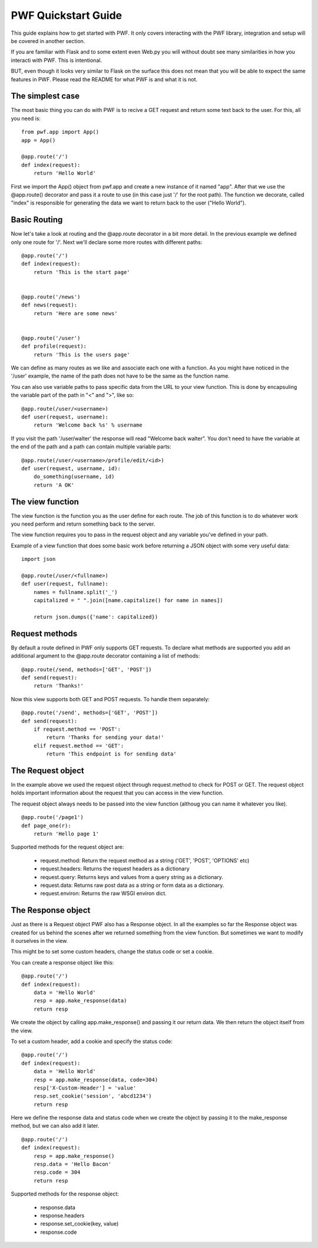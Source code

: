 .. _quickstart

PWF Quickstart Guide
====================

This guide explains how to get started with PWF. It only covers interacting
with the PWF library, integration and setup will be covered in another
section.

If you are familiar with Flask and to some extent even Web.py you will
without doubt see many similarities in how you interacti with PWF. 
This is intentional.

BUT, even though it looks very similar to Flask on the surface this
does not mean that you will be able to expect the same features in PWF.
Please read the README for what PWF is and what it is not.


The simplest case
-----------------

The most basic thing you can do with PWF is to recive a GET request
and return some text back to the user. For this, all you need is: ::
    
    from pwf.app import App()
    app = App()

    @app.route('/')
    def index(request):
        return 'Hello World'


First we import the App() object from pwf.app and create a new instance of
it named "app". After that we use the @app.route() decorator and pass it a
route to use (in this case just '/' for the root path). The function we
decorate, called "index" is responsible for generating the data we want
to return back to the user ("Hello World").


Basic Routing
-------------

Now let's take a look at routing and the @app.route decorator in a bit more
detail. In the previous example we defined only one route for '/'. Next
we'll declare some more routes with different paths: ::

    @app.route('/')
    def index(request):
        return 'This is the start page'


    @app.route('/news')
    def news(request):
        return 'Here are some news'


    @app.route('/user')
    def profile(request):
        return 'This is the users page'
        

We can define as many routes as we like and associate each one with a function.
As you might have noticed in the '/user' example, the name of the
path does not have to be the same as the function name.

You can also use variable paths to pass specific data from the URL to your
view function. This is done by encapsuling the variable part of the path
in "<" and ">", like so: ::
    
    @app.route(/user/<username>)
    def user(request, username):
        return 'Welcome back %s' % username

If you visit the path '/user/walter' the response will read "Welcome back walter".
You don't need to have the variable at the end of the path and a path can contain
multiple variable parts: ::

    @app.route(/user/<username>/profile/edit/<id>)
    def user(request, username, id):
        do_something(username, id)
        return 'A OK'



The view function
-----------------

The view function is the function you as the user define for each route. The job
of this function is to do whatever work you need perform and return something
back to the server.

The view function requires you to pass in the request object and any variable
you've defined in your path.

Example of a view function that does some basic work before returning
a JSON object with some very useful data: ::
    
    import json    

    @app.route(/user/<fullname>)
    def user(request, fullname):
        names = fullname.split('_')
        capitalized = " ".join([name.capitalize() for name in names])

        return json.dumps({'name': capitalized})



Request methods
---------------

By default a route defined in PWF only supports GET requests. To declare what
methods are supported you add an additional argument to the @app.route
decorator containing a list of methods: ::

    @app.route(/send, methods=['GET', 'POST'])
    def send(request):
        return 'Thanks!'

Now this view supports both GET and POST requests. To handle them
separately: ::

    @app.route('/send', methods=['GET', 'POST'])
    def send(request):
        if request.method == 'POST':
            return 'Thanks for sending your data!'
        elif request.method == 'GET':
            return 'This endpoint is for sending data'



The Request object
------------------

In the example above we used the request object through request.method to
check for POST or GET. The request object holds important information about
the request that you can access in the view function.

The request object always needs to be passed into the view function
(althoug you can name it whatever you like). ::
    
    @app.route('/page1')
    def page_one(r):
        return 'Hello page 1'


Supported methods for the request object are:

    - request.method:
      Return the request method as a string ('GET', 'POST', 'OPTIONS' etc)

    - request.headers:
      Returns the request headers as a dictionary

    - request.query:
      Returns keys and values from a query string as a dictionary.

    - request.data:
      Returns raw post data as a string or form data as a dictionary.

    - request.environ:
      Returns the raw WSGI environ dict.



The Response object
-------------------

Just as there is a Request object PWF also has a Response object.
In all the examples so far the Response object was created for us behind
the scenes after we returned something from the view function. But
sometimes we want to modify it ourselves in the view.

This might be to set some custom headers, change the status code or
set a cookie.

You can create a response object like this: ::

    @app.route('/')
    def index(request):
        data = 'Hello World'
        resp = app.make_response(data)
        return resp

We create the object by calling app.make_response() and passing it our
return data. We then return the object itself from the view. 

To set a custom header, add a cookie and specify the status code: ::
    
    @app.route('/')
    def index(request):
        data = 'Hello World'
        resp = app.make_response(data, code=304) 
        resp['X-Custom-Header'] = 'value'
        resp.set_cookie('session', 'abcd1234')
        return resp

Here we define the response data and status code when we create the
object by passing it to the make_response method, but we can also
add it later. ::

    @app.route('/')
    def index(request):
        resp = app.make_response()
        resp.data = 'Hello Bacon'
        resp.code = 304
        return resp

Supported methods for the response object:

    - response.data

    - response.headers

    - response.set_cookie(key, value)

    - response.code


